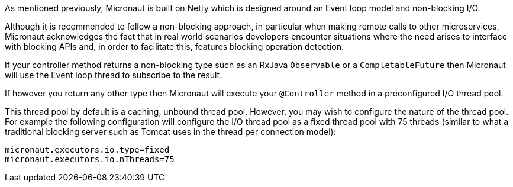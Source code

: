 As mentioned previously, Micronaut is built on Netty which is designed around an Event loop model and non-blocking I/O.

Although it is recommended to follow a non-blocking approach, in particular when making remote calls to other microservices, Micronaut acknowledges the fact that in real world scenarios developers encounter situations where the need arises to interface with blocking APIs and, in order to facilitate this, features blocking operation detection.

If your controller method returns a non-blocking type such as an RxJava `Observable` or a `CompletableFuture` then Micronaut will use the Event loop thread to subscribe to the result.

If however you return any other type then Micronaut will execute your `@Controller` method in a preconfigured I/O thread pool.

This thread pool by default is a caching, unbound thread pool. However, you may wish to configure the nature of the thread pool. For example the following configuration will configure the I/O thread pool as a fixed thread pool with 75 threads (similar to what a traditional blocking server such as Tomcat uses in the thread per connection model):

[source,yaml]
----
micronaut.executors.io.type=fixed
micronaut.executors.io.nThreads=75
----
